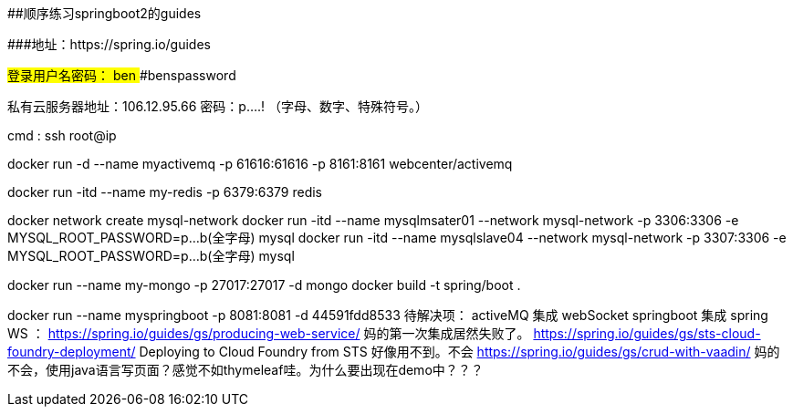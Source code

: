 ##顺序练习springboot2的guides 

###地址：https://spring.io/guides


###登录用户名密码：
####ben
####benspassword

私有云服务器地址：106.12.95.66
密码：p....!  （字母、数字、特殊符号。）

cmd  :   ssh root@ip


docker run -d --name myactivemq -p 61616:61616 -p 8161:8161 webcenter/activemq

docker run -itd --name my-redis -p 6379:6379 redis

docker network create mysql-network
docker run -itd --name mysqlmsater01 --network mysql-network -p 3306:3306 -e MYSQL_ROOT_PASSWORD=p...b(全字母) mysql
docker run -itd --name mysqlslave04  --network mysql-network -p 3307:3306 -e MYSQL_ROOT_PASSWORD=p...b(全字母) mysql

docker run --name  my-mongo  -p 27017:27017  -d mongo
docker build -t spring/boot .

docker run --name  myspringboot  -p 8081:8081  -d 44591fdd8533
待解决项：
activeMQ 集成 webSocket
springboot 集成 spring WS ： https://spring.io/guides/gs/producing-web-service/  妈的第一次集成居然失败了。
https://spring.io/guides/gs/sts-cloud-foundry-deployment/  Deploying to Cloud Foundry from STS 好像用不到。不会
https://spring.io/guides/gs/crud-with-vaadin/ 妈的不会，使用java语言写页面？感觉不如thymeleaf哇。为什么要出现在demo中？？？

